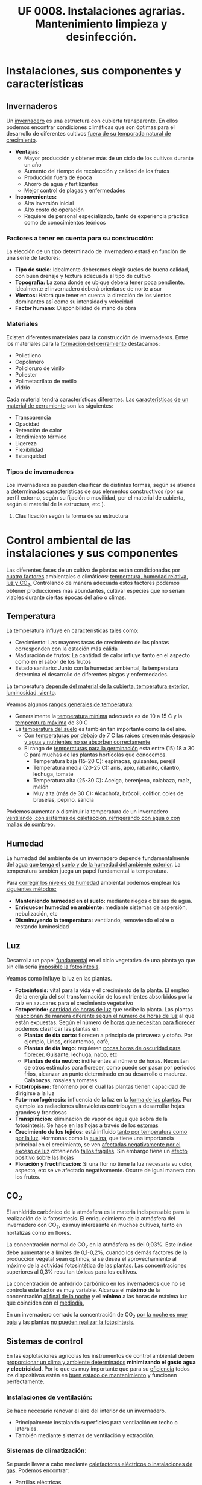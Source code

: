 #+STARTUP: hideblocks
#+TITLE: UF 0008. Instalaciones agrarias. Mantenimiento limpieza y desinfección. 
#+AUTHOR: Antonio Soler Gelde. IT Forestal
#+EMAIL: asoler@esteldellevant.es
#+LaTeX_CLASS: asgbook
#+OPTIONS: ':nil *:t -:t ::t <:t H:3 \n:nil ^:t arch:headline
#+OPTIONS: author:nil c:nil d:(not "LOGBOOK") date:nil
#+OPTIONS: e:t email:nil f:t inline:nil num:t p:nil pri:nil stat:t
#+OPTIONS: tags:t tasks:t tex:t timestamp:t toc:t todo:t |:t
#+CREATOR: Antonio Soler Gelde
#+DESCRIPTION:
#+EXCLUDE_TAGS: noexport
#+KEYWORDS:
#+LANGUAGE: spanish
#+SELECT_TAGS: export
#+LaTeX_HEADER: \newcommand{\recuerda}[1]{\begin{center}\fbox{\parbox{0.75\textwidth}{\textbf{Recuerda:} #1}}\end{center}}

* Instalaciones, sus componentes y características
** Invernaderos
   Un _invernadero_ es una estructura con cubierta transparente. En ellos
   podemos encontrar condiciones climáticas que son óptimas para el desarrollo
   de diferentes cultivos _fuera de su temporada natural de crecimiento_.

+ *Ventajas:*
  - Mayor producción y obtener más de un ciclo de los cultivos durante un año
  - Aumento del tiempo de recolección y calidad de los frutos
  - Producción fuera de época
  - Ahorro de agua y fertilizantes
  - Mejor control de plagas y enfermedades
+ *Inconvenientes:*
  - Alta inversión inicial
  - Alto costo de operación
  - Requiere de personal especializado, tanto de experiencia práctica como de
    conocimientos teóricos 

*** Factores a tener en cuenta para su construcción:


La elección de un tipo determinado de invernadero estará en función de una serie de factores:
- *Tipo de suelo:* Idealmente deberemos elegir suelos de buena calidad, con buen
  drenaje y textura adecuada al tipo de cultivo 
- *Topografía:* La zona donde se ubique deberá tener poca pendiente. Idealmente
  el invernadero deberá orientarse de norte a sur 
- *Vientos:* Habrá que tener en cuenta la dirección de los vientos dominantes
  así como su intensidad y velocidad 
- *Factor humano:* Disponibilidad de mano de obra

*** Materiales
Existen diferentes materiales para la construcción de invernaderos. Entre los
materiales para la _formación del cerramiento_ destacamos:
- Polietileno
- Copolimero
- Policloruro de vinilo
- Poliester
- Polimetacrilato de metilo
- Vidrio

Cada material tendrá características  diferentes. Las _características de un 
material de cerramiento_ son las siguientes: 
- Transparencia
- Opacidad
- Retención de calor
- Rendimiento térmico
- Ligereza
- Flexibilidad
- Estanquidad
*** Tipos de invernaderos
 Los invernaderos se pueden clasificar de distintas formas, según se
 atienda a determinadas características de sus elementos constructivos
 (por su perfil externo, según su fijación o movilidad, por el material
 de cubierta, según el material de la estructura, etc.).

**** Clasificación según la forma de su estructura
#+BEGIN_EXPORT latex
\begin{itemize}
    \item Planos o de tipo parral
    \item Tipo raspa o amagado
    \item Asimétricos
    \item Capilla (a una y dos aguas)
    \item Doble capilla
    \item Tipo túnel o semicilíndrico
    \item De cristal o tipo Venlo
\end{itemize}
#+END_EXPORT


#+BEGIN_COMMENT
 Invernadero plano o tipo parral ``almeriense''
El invernadero tipo parral se caracteriza porque gran parte de sus
elementos estructurales son flexibles, estando conformados por
alambres individuales o trenzas que se someten a una tensión inicial,
durante el proceso de construcción, mediante el empleo de tensores que
se fijan al suelo. 
#+CAPTION: Interior de un invernadero tipo parral con los tensores perimetrales en primer plano
#+ATTR_LATEX: :width 0.3\textwidth
[[./img_uf0008/Parral1.jpg]]

La estructura vertical de un invernadero tipo parral está constituida
por dos tipos de soportes rígidos: perimetrales e interiores,
dispuestos en diferentes marcos según las necesidades de la
construcción. Estos soportes están fabricados en acero galvanizado en
caliente por inmersión y se colocan en el terreno realizando una
cimentación.
#+END_COMMENT

* Control ambiental de las instalaciones y sus componentes
Las diferentes fases de un cultivo de plantas están condicionadas por _cuatro
factores_ ambientales o climáticos: _temperatura, humedad relativa, luz y 
CO_2._ Controlando de manera adecuada estos factores podemos obtener producciones
más abundantes, cultivar especies que no serían viables durante ciertas épocas
del año o climas. 

** Temperatura

La temperatura influye en características tales como:
- Crecimiento: Las mayores tasas de crecimiento de las plantas corresponden con
  la estación más cálida
- Maduración de frutos: La cantidad de calor influye tanto en el aspecto como en
  el sabor de los frutos
- Estado sanitario: Junto con la humedad ambiental, la temperatura determina el
  desarrollo de diferentes plagas y enfermedades.

La  temperatura _depende del material de la cubierta,  temperatura exterior, 
luminosidad, viento_.

Veamos algunos _rangos generales de temperatura_:
- Generalmente la _temperatura mínima_ adecuada es de 10 a 15 \textdegree{}C y
  la _temperatura máxima_ de 30 \textdegree{}C
- La _temperatura del suelo_ es también tan importante como la del aire.
  - Con _temperaturas por debajo_ de 7 \textdegree{}C las raíces _crecen más 
    despacio y agua y nutrientes no se absorben correctamente_
  - El rango de _temperaturas para la germinación_  esta entre (15) 18 a 30
    \textdegree{}C para muchas de las plantas hortícolas que conocemos.
    + Temperatura baja (15-20 \textedgree{}C): espinacas, guisantes, perejil
    + Temperatura media (20-25 \textedgree{}C): anís, apio, rabanito, cilantro,
      lechuga, tomate
    + Temperatura alta (25-30  \textedgree{}C): Acelga, berenjena, calabaza,
      maíz, melón
    + Muy alta (más de 30  \textedgree{}C): Alcachofa, brócoli, coliflor, coles
      de bruselas, pepino, sandía

Podemos aumentar o disminuir la  temperatura de un invernadero _ventilando, con  
sistemas de calefacción, refrigerando con agua o con mallas de sombreo_.

** Humedad
La humedad del ambiente de un invernadero depende fundamentalmente del _agua que 
tenga el suelo y de la humedad del ambiente exterior_. La  temperatura también
juega un papel fundamental la  temperatura.

Para _corregir los niveles de humedad_ ambiental podemos emplear los _siguientes
métodos:_
- *Manteniendo humedad en el suelo:* mediante riegos o balsas de agua.
- *Enriquecer humedad en ambiente:* mediante sistemas de aspersión,
  nebulización, etc
- *Disminuyendo la temperatura:* ventilando, removiendo el aire o restando
  luminosidad
#+BEGIN_EXPORT latex
\begin{center}
\fbox{\parbox{0.9\textwidth}{\textbf{Recuerda:} Los métodos para aportar humedad ambiental consumen mucha  
agua. \uline{Siempre} hay que \uline{minimizar todo lo posible} el consumo de
agua, por lo que emplear técnicas como \textbf{acolchados, sombreados}, etc; como medidas
principales para el \textbf{ahorro de agua.}}}
\end{center}
#+END_EXPORT

** Luz
Desarrolla un papel _fundamental_ en el ciclo vegetativo  de una planta ya que
sin ella seria _imposible la fotosíntesis_. 

Veamos como influye la luz en las plantas.

- *Fotosíntesis:* vital para la vida y el crecimiento de la planta. El empleo de
  la energia del sol transformación de los nutrientes absorbidos por la raiz en
  azucares para el crecimiento vegetativo
- *Fotoperiodo:* _cantidad de horas de luz_ que recibe la planta. Las plantas
  _reaccionan de manera diferente según el número de horas de luz_ al que están
  expuestas. Según el número de _horas que necesitan para florecer_  podemos
  clasificar las plantas en:
  - *Plantas de día corto:* florecen a principio de primavera y otoño. Por
    ejemplo, Lirios, crisantemos, café,
  - *Plantas de día largo:* requieren _pocas horas de oscuridad para
    florecer_. Guisante, lechuga, nabo, etc
  - *Plantas de día neutro:* indiferentes al número de horas. Necesitan de otros
    estimulos para florecer, como puede ser pasar por periodos frios, alcanzar
    un punto determinado en su desarrollo o madurez. Calabazas, rosales y tomates
- *Fototropismo:* fenómeno por el cual las plantas tienen capacidad de dirigirse
  a la luz
- *Foto-morfogénesis:* influencia de la luz en la _forma de las plantas_. Por
  ejemplo las radiaciones ultravioletas contribuyen a desarrollar hojas grandes
  y frondosas
- *Transpiración:* eliminación de vapor de agua que sobra de la fotosintesis. Se
  hace en las hojas a través de los _estomas_
- *Crecimiento de los tejidos:* está influido _tanto por temperatura como por la
  luz_. Hormonas como la _auxina_, que tiene una importancia principal en el
  crecimiento, se ven _afectadas negativamente por el exceso de luz_ obteniendo
  _tallos frágiles_. Sin embargo tiene un _efecto positivo sobre las hojas_
- *Floración y fructificación:* Si una flor no tiene la luz necesaria su color,
  aspecto, etc se ve afectado negativamente. Ocurre de igual manera con los frutos.

** CO_2
El anhídrido carbónico de la atmósfera es la materia indispensable para la
realización de la fotosíntesis. El enriquecimiento de la atmósfera del
invernadero con CO_2, es muy interesante en muchos cultivos, tanto en hortalizas
como en flores.  

La concentración normal de CO_2 en la atmósfera es del 0,03%. Este índice debe
aumentarse a límites de 0,1-0,2%, cuando los demás factores de la producción
vegetal sean óptimos, si se desea el aprovechamiento al máximo de la actividad
fotosintética de las plantas. Las concentraciones superiores al 0,3% resultan
tóxicas para los cultivos. 

La concentración de anhídrido carbónico en los invernaderos que no se controla
este factor es muy variable. Alcanza el *máximo* de la 
concentración _al final de la noche_ y el *mínimo* a las horas de máxima luz que 
coinciden con el _mediodía._ 

En un invernadero cerrado la concentración de CO_2 _por la noche es muy baja_ y
las plantas _no pueden realizar la fotosíntesis._ 

** Sistemas de control
En las explotaciones agrícolas los instrumentos de control ambiental deben
_proporcionar un clima y ambiente determinados_ *minimizando el gasto agua y
electricidad*. Por lo que es muy importante que para su _eficiencia_ todos los
dispositivos estén en _buen estado de mantenimiento_ y funcionen perfectamente.

*** *Instalaciones de ventilación:*

Se hace necesario renovar el aire del interior de un invernadero.
- Principalmente instalando superficies para ventilación en techo o laterales.
- También mediante sistemas de ventilación y extracción.

*** *Sistemas de climatización:*

Se puede llevar a cabo mediante _calefactores eléctricos o instalaciones de
gas_. Podemos encontrar:
- Parrillas eléctricas
- Tuberías calientes bajo el suelo
- Camas calientes

#+BEGIN_EXPORT latex
\recuerda{Mediante técnicas de mulching y acolchados de plástico también se puede 
evitar el enfriamiento del suelo}
#+END_EXPORT 


** Dispositivos de control y automatización 

En los invernaderos existen automatismos para la acción de diferentes controles:
temperatura, humedad, movimiento del aire, luminosidad y concentración de CO_2

*** *Temperatura y humedad:*

*Termómetros e higrómetros* sirven para el control de temperatura y humedad
respectivamente. Son los elementos básicos para controlar los sistemas de
ventilación, iluminación y sombreo, etc. 

Existen estaciones en las se miden la temperatura y humedad y se actúa sobre
mecanismos de ventilación y extracción; electroválvulas para los dispositivos
que llevan agua, etc.

*** *Automatismos de la luminosidad:*

Se emplean *fotostatos* que actúan sobre los mecanismos de apertura y cierre  de
mallas de sombreo, etc.

_Hay que distinguir_ entre los sistemas anteriores de los que _aplican luz 
artificial_ para influir en el fotoperiodo de las plantas. Generalmente se
emplean _temporizadores o programadores de horarios_.

*** *Control de CO_2:*

Se emplean controladores que regulan la concentración de CO_2 del interior del
invernadero teniendo en cuenta parámetros como necesidad de calor, radiación
solar, velocidad del viento y grado de apertura de ventilación.

** Componentes básicos de instalaciones de riego y eléctricas

Hay que destacar la _importancia_ que tiene un correcto mantenimiento para
_reducir los costes energéticos_ de la explotación. Las instalaciones de agua y
electricidad suponen un _gran gasto económico y medioambiental_ por lo que deben
estar en perfecto estado de funcionamiento.

*** Instalaciones de riego

Los distintos tipos o sistemas de riego son: 
1) *Sistemas de riego superficiales:* desplazan el agua por la superficie del
   suelo empleando acequias y surcos para la conducción y distribución  del agua
   por la parcela. 
2) *Sistemas de aspersión:* el agua se reparte por la parcela mediante
   tuberías. Generalmente es necesario un grupo de presión para que el agua
   llegue en la cantidad y presión requerida por los emisores. 
3) *Sistemas de riego por goteo:* La aplicación del agua se realiza mediante
   dispositivos llamados goteros. Estos están distribuidos en unas lineas
   distribuidoras de agua.

#+BEGIN_EXPORT latex
\textbf{\large \uline{Componentes de sistemas de riego:}}
#+END_EXPORT

- *Cabezal de riego:* Aquí encontramos el equipo de bombeo, filtros, válvulas de
  apertura y cierre, programador, electroválvulas, etc.
- *Elementos de protección y medida:* Caudalímetro, manómetro, sistema de
  filtrado, válvulas reguladoras de presión, etc
- *Tuberías de conducción, accesorios y emisores:* las tuberías de conducción y
  secundarias reparten el agua por toda la parcela. Los diferentes accesorios
  (tes, manguitos, reducciones, etc.) se emplean según las necesidades y
  características de la instalación. Los emisores (aspersores, goteros,
  nebulizadores, etc.) se encuentran al final de cada línea de riego y/o
  distribuidos por toda ella.

*** Instalaciones eléctricas

Es necesario contar en las explotaciones agrarias con la electricidad para el
desarrollo de muchas actividades de la explotación.

Para la distribución de la corriente eléctrica se emplean *lineas de alta y baja
tensión* 
- *Línea de baja tensión:* Distribuye la energía eléctrica con una tensión de
  400 /V/ . Es la línea que empleamos para los puntos de luz donde conectamos
  los diferentes aparatos eléctricos y para el alumbrado. 
- *Línea de alta tensión:* aquí hay un voltaje superior a 10000 /V/ entre los
  polos. Es la empleada para traer la corriente hasta la explotación.

Según las fases que tenga la línea distinguimos 
- *Monofásica:* la que encontramos en los enchufes a 220 /V/. Estas líneas
  llevan 2 hilos (cables) uno es la _fase_ y otro el _neutro_.
- *Trifásica:* un conjunto de tres corrientes alternas de igual frecuencia,
  amplitud y valor eficaz, cada una de estas corrientes se llama *fase*. Se 
  emplea para el _transporte de la corriente y su distribución en uso industrial 
  y el accionamiento de motores._ 

#+BEGIN_EXPORT latex
\textbf{\large \uline{Accidentes más comunes en sistemas eléctricos:}}
#+END_EXPORT

- *Cortocircuito:* como su nombre indica es una condición en la que el _flujo
  eléctrico completa su recorrido_ a través de una _distancia más corta que el
  cableado_. Se produce un cortocircuito cuando _parte de un conductor que lleva 
  corriente toca otro cable o parte del circuito_.
- *Sobrecarga:* es la _presencia excesiva de corriente eléctrica en un
  circuito. Generalmente se producen _por conectar muchos aparatos a la vez_ que
  demandan mucha cantidad de energía.
- *Contacto de personas o animales:* el contacto de componentes eléctricos 
  deficientemente aislados provoca que _la corriente eléctrica circule por el
  cuerpo de la persona o animal_ ya que se convierte en una _via de descarga a 
  tierra._  

#+BEGIN_EXPORT latex
\textbf{\large \uline{Elementos de protección en sistemas eléctricos:}}
#+END_EXPORT

- *Fusibles:* se compone de un filamento de cobre que se intercala en ciertos
  puntos de la instalación. su funcionamiento se basa en que _cuando sube la
  intensidad_ superando cierto valor, _el filamento de cobre se funde_ evitando
  que el resto de la línea sufra daños.
- *interruptor magnetotérmico:* protege de cortocircuitos y/o sobre cargas
  (igual que los fusibles). este dispositivo consta de _dos partes, un 
  electroimán y una lamina bimetálica._
  + El *electroimán* protege contra _cortocircuitos, ya que al producirse un
    cortocircuito aumenta bruscamente la /intensidad/ de la corriente,
    aumentando el campo magnético que hace que el electroiman corte la corriente.
  + La *lamina bimetálica* protege contra _sobrecargas_. Cuando se produce una
    sobrecarga hay un aumento de la cantidad de corriente (/voltaje/) con lo que
    la temperatura de la linea aumenta también. De esta manera las dos laminas
    se separan y la corriente se corta evitando que se puedan dañar la linea o
    los aparatos.
- *Interruptor diferencial:* _protege a las personas de las derivaciones_ causadas
  por falta de aislamientos entre los conductores activos y tierra.
- *Toma de tierra:* se instala para evitar el paso de corriente a las peersonas
  por un fallo de aislamiento de los conductores.

** Instalaciones de almacenaje y conservación de cosechas

*** Graneros

Son _almacenes de grano._ Su construcción suele realizarse _sobre el suelo_ para
mantener la cosecha _fuera del alcance de la humedad del terreno y animales._

*** Silos 

Estructuras diseñadas para _guardar grano u otros materiales a granel._ Existen
diferentes silos. Entre otros:
- Silos de grano
- Silos de materia verde
- Silos de maiz
- Silos de torre

*** Cámaras frigoríficas

Sirven para _minimizar los efectos de la estacionalidad_ en el almacenaje de las
materias primas. 

Estas cámaras son herméticas y su característica principal es que _mantienen la 
temperatura constante._

** Equipos para la limpieza

Los _componentes_ que se utilizan para realizar labores de _limpieza y
mantenimiento_ en una explotación agrícola son: 
- Palas cargadoras
- Remolques
- Barredoras
- Equipos de limpieza a presión
- Pulverizadores y limpiadores

** Precauciones para el mantenimiento

- *Selección de herramientas y útiles adecuados:* es necesario contar con un
  mínimo de herramientas para realizar las labores de limpieza y
  mantenimiento. Es _imprescindible_ seleccionar la herramienta adecuada a cada
  caso.
- *Ejecutar reparaciones con precisión:* _el personal debe estar
  cualificado_ para realizar las operaciones de _mantenimiento y realizar 
  pequeñas reparaciones._
- *Comprobar correcto funcionamiento de la maquinaria después del
  mantenimiento:* una vez finalizado el mantenimiento se ha de comprobar el
  funcionamiento correcto de la maquinaria.
- *Eliminación de residuos de productos y subproductos de las labores de
  mantenimiento:* Los reesiduos derivados del mantenimiento (aceites, grasas,
  pequeños elementos de estructura,etc) se considerarán *subproductos* y _deben
  ser eliminados de manera correcta.

* Acondicionamiento de instalaciones agrarias

** Productos y equipos para limpieza, desinfección y desratización

*** Equipos de limpieza

Los podemps clasificar en dor grupos:
- Equipos de limpieza manuales
- Equipos de limpieza mecánicos

**** *Equipos de limpieza manuales*

los más usuales son:

- Barredoras manuales: escobas, cepillos, etc
- Fregadoras de suelo: fregonas
- Mopas
- Espátulas y rasquetas
- Cubos, recogedores
- Gamuzas, bayetas, estropajos
- Tubos telescópicos y mangos para los útiles de limpieza

**** *Equipos de limpieza mecánicos*

- Aspiradores
- Barredores mecánicos
- Fregonas mecánicas
- Pulidoras-abrillantadoras
- Equipos de lavado a presión

*** Productos para limpieza
La limpieza y desinfección de las instalaciones debe planificarse evaluando
previamente los siguientes aspectos:
- Tipos de materiales, equipos y superficies a limpiar
- Elección del tipo de limpieza y selección de los productos adecuados
- Modo de efectuar la limpieza
- Frecuencia con la que debe realizarse

Para la limpieza y desinfección hay una serie de _factores que influyen en la 
toma de decisiones anteriores_, entre ellos:
- Tipo de superficie
- Tipo de suciedad
- Concentración adecuada del producto a emplear

Tenemos que diferenciar entre *limpieza* y *desinfección*:

- Las _labores de limpieza_ se llevaran a cabo empleando *jabones o detergentes
  y agua*. También es habitual el uso de productos desengrasantes de superficies.
- Las _labores de desinfección_ se llevarán a cabo mediante el _empleo de 
  productos químicos_ llamados *desinfectantes*. Generalmente son productos a
  base de compuestos clorados o amoniacales (lejia, amoniaco,etc.).

** Desinfección
 
La desinfección _engloba la lucha contra bacterias, virus, hongos, etc._ que
_encuentran en las instalaciones agrícolas un hábitat que facilita su
desarrollo._

Estos microorganismos _no son perceptibles por el ojo humano_ por lo que su
lucha _debe abordarse de manera preventiva._

*** Métodos de lucha para la desinfección

En las instalaciones agrícolas se debe _establecer un plan de limpieza y
desinfección_ para que tanto equipamiento como utensilios e instalaciones se 
_mantegan en buen estado sanitario._

De manera general podemos establecer una serie de _etapas en el proceso de 
limpieza y desinfección._
- _Eliminar previamente_ la suciedad _sin emplear productos._
- _Enjuagar previamente_ con agua la superficie a desinfectar
- Aplicar el detergente
- Aclarar
- Aplicar desinfectante
- Aclarar de nuevo
- Secar la superficie

En general _este tipo de tratamiento diario se limita casi exclusivamente a 
suelos y algunas zonas de fácil acceso_.

** Desinsectación

Es la acción de controlar las plagas presentes en la instalación, tales como
moscas, hormigas, cucarachas, etc.

_El objetivo es mantener la instalación libre de insectos que puedan generar
daños sobre los productos_, o ser _vectores de enfermedades que puedan provocar
daños sobre las personas._


*** Métodos de lucha para la desinsectación

En función del insecto a controlar, estableceremos las acciones a realizar y
fijar los medios para ello. 

Para el control de plagas de insectos se pueden tomar diferentes medidas:

**** *Medidas físicas:*

Son medidas _tanto preventivas como correctoras_ que tienen como objeto _impedir
el acceso de los insectos. Hay numerosas medidas entre las que podemos destacar:
- Colocación de mosquiteras
- Colocación de mallas anti /trips/
- Dispositivos de cierre en lugares de paso frecuente
- Iluminación apropiada que no resulte atrayente
- Sellar grietas, oquedades y hendiduras
- Extremar medidas de limpieza

**** *Medidas químicas:*

Son las que mediante el uso de productos químicos, especialmente insecticidas,
pretenden controlar la presencia de plagas.

Para que un método químico sea _efectivo y persistente_ se han de _tener en
cuenta una serie de factores:_
- Identificar el insecto a combatir y su incidencia
- Localizarlo en las instalaciones y evaluar el tamaño de la población
- Conocer su ciclo biológico y comportamiento
- Elegir el producto y técnica apropiados

**** *Medias biológicas:*

Hoy en dia existen un buen número de productos de origen biológico que, como
sabemos, son respetuosos con el medio ambiente. 

La utilización de depredadores o parásitos de la especie a controlar son los
métodos más usuales.

** Desratización

La desratización _engloba las actuaciones que han de controlar la presencia de
cualquier tipo de roedor (ratones, ratas, etc.)_ 

Igual que muchos insectos, los roedores pueden provocar _daños sobre los
productos_ y _ser transmisores de enfermedades._

*** Métodos de lucha contra los roedores

Principalmente se dividen en dos:

**** *Métodos pasivos:*

Consiste en la aplicación de técnicas defensivas para impedir que los roedores
accedan y se asienten en las instalaciones.

**** *Métodos activos:*

Consiste en la aplicación de metodos químicos y/o biológicos para el control de
las poblaciones de roedores.

- Rodenticidas
- Trampas de captura
- Trampas con pegamento
- Trampas mecánicas, etc

#+BEGIN_EXPORT latex
\recuerda{Se deben seguir de manera estricta las medidas de seguridad establecidas
 sobre el uso de estos productos a fin de evitar cualquier riesgo sobre la salud y 
sobre el medio ambiente}
#+END_EXPORT

* Prevención de riesgos laborales en instalaciones agrarias

** Reconocimiento de los riesgos y peligros más comunes en las instalaciones

Los _factores de riesgos y peligros más comunes_ en las instalaciones causantes
de los _accidentes de trabajo_ y _enfermedades profesionales_ son los
siguientes:
- Cortes con objetos o herramientas
- Pinchazos
- Proyección de partículas, fragmentos y/u objetos
- Atrapamientos y aplastamientos
- Golpes y choques
- Incendio y explosión
- Contactos eléctricos
- Caídas al mismo o distinto nivel
- Contactos térmicos
- *Exposición a agentes químicos:*
  + Fertilizantes químicos
  + Productos fitosanitarios
  + Productos para limpieza y desinfección
- *Gases tóxicos y asfixiantes:* debido a las actividades de limpieza y
  desinfección de materia orgánica, _depósitos de purines y estiércol._
- Polvo
- Ruidos
- Vibraciones

** Señalización de peligros 

*** Señales de advertencia de un peligro

#+BEGIN_EXPORT latex
\begin{center}
\fbox{\parbox{0.7\textwidth}{\textbf{Tienen como misión advertirnos de un peligro.}}}
\end{center}
#+END_EXPORT

Tienen forma triangular. Pictograma negro sobre fondo amarillo (el amarillo
deberá cubrir como mínimo el 50% de la superficie de la señal), bordes negros. 

#+CAPTION: Señales de advertencia de peligros
#+ATTR_LATEX: :width 0.8\textwidth
[[./img_uf0008/senal_peligro.jpg]]
 
#+BEGIN_EXPORT latex
\newpage
#+END_EXPORT
*** Señales de prohibición
#+BEGIN_EXPORT latex
\begin{center}
\fbox{\parbox{0.7\textwidth}{\textbf{Tienen por objeto prohibir acciones o situaciones}}}
\end{center}
#+END_EXPORT

Forma redonda. Pictograma negro sobre fondo blanco, bordes y banda (transversal
descendente de izquierda a derecha atravesando el pictograma 45º respecto a la
horizontal), rojos (el rojo deberá cubrir como mínimo el 35% de la superficie de
la señal). 

#+CAPTION: Señales de prohibición 
#+ATTR_LATEX: :width 0.8\textwidth
[[./img_uf0008/senal_prohibicion.jpg]]
#+BEGIN_EXPORT latex
\newpage
#+END_EXPORT

*** Señales de obligación
#+BEGIN_EXPORT latex
\begin{center}
\fbox{\parbox{0.7\textwidth}{\textbf{Se encargarán de indicarnos que deberemos realizar alguna acción para así
 evitar un accidente.}}}
\end{center}
#+END_EXPORT

Tienen forma redonda. Pictograma blanco sobre fondo azul (el azul deberá cubrir
como mínimo el 50% de la superficie de la señal). 

#+CAPTION: Señales de obligación en el trabajo
#+ATTR_LATEX: :width 0.8\textwidth
[[./img_uf0008/senal_obligacion.jpeg]]
#+BEGIN_EXPORT latex
\newpage
#+END_EXPORT
*** Señales de los equipos contra incendios
#+BEGIN_EXPORT latex
\begin{center}
\fbox{\parbox{0.7\textwidth}{\textbf{Están concebidas para indicarnos la "ubicación o lugar donde 
se encuentran" los dispositivos o instrumentos de lucha contra incendios como extintores, 
mangueras, etc.}}} 
\end{center}
#+END_EXPORT

Como complemento también encontramos en esta clasificación una señal
complementaria en forma de flecha que indica la “Dirección a seguir” en caso de
incendio. 

Forma rectangular o cuadrada. Pictograma blanco sobre fondo rojo (el rojo deberá
cubrir como mínimo el 50% de la superficie de la señal). 

#+CAPTION: Señales de equipos contra incendios
#+ATTR_LATEX: :width 0.7\textwidth
[[./img_uf0008/senal_incendio.jpg]]
#+BEGIN_EXPORT latex
\newpage
#+END_EXPORT
*** Señales de salvamento o socorro
#+BEGIN_EXPORT latex
\begin{center}
\fbox{\parbox{0.7\textwidth}{\textbf{Concebidas para indicar dónde se encuentran lugares 
relacionados con la salud e higiene en el trabajo como la indicación de la salida de 
emergencia o del botiquín.}}} 
\end{center}
#+END_EXPORT

Al igual que en el caso de las señales de lucha contra incendios, las de
salvamento o socorro también cuentan con una complementaria que indica la
“Dirección a seguir” para llegar a estos servicios. 

Su forma puede ser rectangular o cuadrada y cuentan con un pictograma blanco que
se encuentra sobre un fondo verde. Este segundo color ha de cubrir como mínimo
el 50% de la superficie total de la señal. 

#+CAPTION: Señales de salvamento o socorro
#+ATTR_LATEX: :width 0.7\textwidth
[[./img_uf0008/senal_emergencia.jpg]]

#+BEGIN_EXPORT latex
\newpage
#+END_EXPORT
** Equipos de protección personal

Entendemos como *EPI*:

#+BEGIN_EXPORT latex
\begin{center}
\fbox{\parbox{0.7\textwidth}{Cualquier equipo que se destine a proteger de algún o
algunos riesgos para la seguridad o la salud del trabajador que sea llevado o
sujetado por él.}}
\end{center}
#+END_EXPORT

La clave está en la _existencia de un riesgo_, así por ejemplo, unas botas con
puntera reforzada es un EPI para un trabajador de la construcción pero no tiene
por qué serlo si la función del trabajador es de operador de una centralita de
teléfonos. 

La norma excluye determinados casos en particular. Por ejemplo la ropa de
trabajo corriente no destinada a proteger de ningún riesgo en
particular. Tampoco los equipos de para los servicios de socorro y salvamento. 

**** *Comercialización y marcado CE de los EPI*

El /Real Decreto 1407/1992/ establece unas condiciones mínimas y esenciales que 
cumplidas permiten el marcado “CE”. Esto certifica que los EPI cumplen las
condiciones del real decreto.  

El marcado CE permite  tener tranquilidad sobre la bondad del equipo siempre y
cuando se sigan las instrucciones del fabricante, comercializador o
suministrador del mismo. 

*** Protección de las vias respiratorias
Los equipos de protección respiratoria _ayudan a proteger contra contaminantes 
ambientales._

Los _contaminantes_ los podemos dividir en _dos grupos:_
- *Partículas:* Podemos encontrarlas en forma de polvos, nieblas o humos.
- *Gases y vapores*

_Es indispensable seleccionar el equipo de protección adecuada al riesgo._

#+BEGIN_EXPORT latex
\vspace{1em}
\textbf{\Large Tipos de equipos de protección respiratoria}}
#+END_EXPORT

Los clasificamos en dos grupos:

1) *Equipos filtrantes:* Son  equipos  que  utilizan  un  filtro  para  eliminar
   los  contaminantes  del  aire  inhalado  por  el  usuario.  Pueden ser:  
   - _De presión negativa:_
     + Equipos filtrantes sin mantenimiento: Mascarillas desechables. _Protegen 
       únicamente contra partículas._
     + Equipos con filtros recambiables: llevan incorporado uno o dos filtros
       que se desechan al final de su vida útil. Según el tipo de filtro que
       esté montado pueden cubrir tanto partículas como gases y vapores.  
   - _De presión positiva:_ disponen de un equipo que impulsa aire filtrado.

#+CAPTION: Mascarillas desechables
#+ATTR_LATEX: :width 0.5\textwidth
[[./img_uf0008/mascarillas.png]]

#+CAPTION: Mascarillas con filtros recambiables
#+ATTR_LATEX: :width 0.5\textwidth
[[./img_uf0008/mascarilla_filtros.png]]

2) *Equipos aislantes:* _Aíslan  al  usuario  del  entorno  y 
   proporcionan  aire  limpio  de  una  fuente  no  contaminada_. Proporcionan
   protección tanto para atmósferas contaminadas como para la deficiencia de
   oxígeno. Se fundamentan en el suministro de un gas no contaminado respirable
   (aire u oxígeno). Existen dos tipos:
   - _Equipos de línea de aire_
   - _Equipos autónomos_    
 

*** Protección ocular
Para evitar daños en los ojos se ha de emplear la protección adecuada al trabajo
a realizar. En las instalaciones agrarias suele bastar protegerse contra el sol
y contra proyecciones de partículas y/o polvo. 

Igual que en otros casos _hay que emplear una protección adecuada al riesgo._

*** Protección de la cabeza
Importante la protección para evitar _golpes y exposiciones prolongadas al sol._
Se pueden emplear cascos, gorros, y/o cremas solares. 
*** Protección de los oidos
_Preferiblemente_ usar *orejeras* en lugar de tapones ya que estos últimos
reducen menos el nivel de decibelios.
*** Protección de manos y pies
- *Manos:*
  - Guantes de latex o de vinilo para evitar infecciones
  - Protección contra aguas fuertes o sustancias químicas
  - Para protección contra altas temperaturas
  - Protección contra frío
  - Protección contra abrasión y/o golpes
- *Pies:*
  - Calzado de seguridad con punta de acero y suela antideslizante
  - Calzado de goma para trabajar en ambientes húmedos
** Deberes del empresario sobre prevención de riesgos laborales

Tal y como especifica la *Ley 31/1995 de Prevención de Riesgos Laborales* los
empresarios están _obligados legalmente a proteger a sus trabajadores_ frente a
los riesgos laborales. 

El empresario debe cumplir con numerosas obligaciones en materia de
PRL. Destacamos las siguientes:

- *Evaluar los riesgos:*  la empresa debe poner en marcha una acción preventiva,
  para obtener información sobre los riesgos existentes en la empresa. Esta
  evaluación de riesgos se realizará teniendo en cuenta el tipo de actividad de
  la empresa.
- *Organizar la prevención:* el empresario debe organizar los medios humanos,
  técnicos y materiales necesarios para gestionar la prevención.
- *Adoptar medidas de emergencia:* el empresario debe analizar las posibles
  situaciones de emergencia para adoptar las medidas necesarias en materia de
  primeros auxilios, lucha contra incendios, y evacuación del personal.
- *Equipos de protección individual:* debe proporcionar a los empleados, cuando
  los riesgos no se puedan evitar o reducirse lo suficiente, equipos
  individuales de protección.
- *Vigilar periódicamente el estado de salud de los trabajadores:* mediante
  reconocimientos médicos periódicos en _función de los riesgos del trabajo._
- *Proteger a los trabajadores especialmente sensibles a determinados riesgos:*
  por ejemplo, aquellos trabajadores que tengan reconocida una discapacidad.
- *Protección de la maternidad:*  el empresario debe detectar aquellas
  condiciones de trabajo que puedan influir negativamente en la salud de las
  trabajadoras en situación de embarazo, parto reciente, y salud en el feto
  (para evitar la exposición de la trabajadora a dicho riesgo).
- *Protección de los menores:* debe evaluar los riesgos específicos que puedan
  afectar a los empleados menores de 18 años, teniendo en cuenta los riesgos
  concretos del puesto de trabajo y la falta de madurez y experiencia.
- *Informar a los trabajadores:* los empleados deben recibir toda la información
  relativa a la PRL.
- *Formar a los trabajadores:*  debe garantizar que los trabajadores reciben una
  formación teórica y práctica, en el momento de la contratación y cuando se
  produzcan cambios en las tareas.
- *Documentación:* el empresario debe elaborar y conservar la documentación
  relativa a todas las actuaciones preventivas en el ámbito de la empresa
  (evaluación de riesgos, controles de salud de los trabajadores, lista de
  accidentes de trabajo y enfermedades profesionales, etc.) 

** Deberes de los trabajadores en prevención de riesgos laborales
La Ley de Prevención de Riesgos Laborales antes citada, en su artículo 29
establece que el trabajador _debe cumplir las siguientes obligaciones_ en materia
de prevención de riesgos laborales: 

- *Velar por su propia salud y seguridad* en el trabajo y por la de aquellas
  personas que se puedan ver afectadas por la actividad profesional llevada a
  cabo.
- *Usar de forma adecuada* los aparatos, máquinas, herramientas, equipos de
  transporte y, en general, todos los instrumentos que requiera para llevar a
  cabo su actividad profesional.
- *Utilizar de forma correcta los medios y equipos de protección* necesarios
  para desarrollar su trabajo.
- *Utilizar correctamente los dispositivos de seguridad existente.*
- *Informar con carácter inmediato a los superiores* de cualquier situación
  susceptible de entrañar un riesgo para la salud y la seguridad de los
  trabajadores.
- *Cumplir con las obligaciones establecidas por las autoridades competentes y
  cooperar con el empresario* cumpliendo las medidas para garantizar unas
  condiciones de trabajo seguras. 

** Principios básicos de los primeros auxilios
